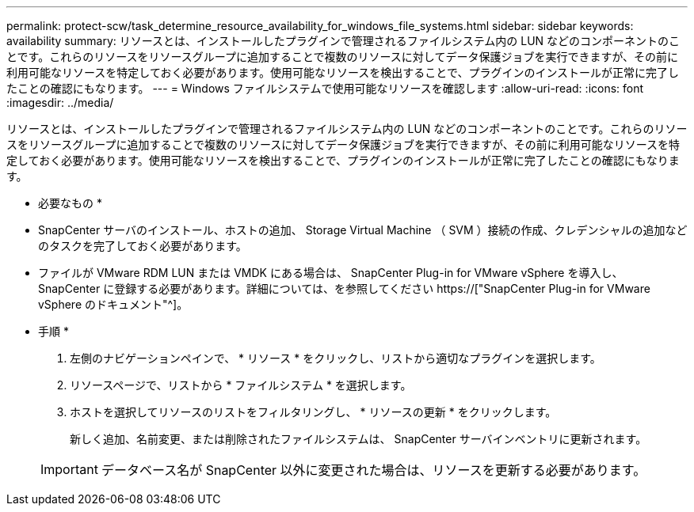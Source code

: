 ---
permalink: protect-scw/task_determine_resource_availability_for_windows_file_systems.html 
sidebar: sidebar 
keywords: availability 
summary: リソースとは、インストールしたプラグインで管理されるファイルシステム内の LUN などのコンポーネントのことです。これらのリソースをリソースグループに追加することで複数のリソースに対してデータ保護ジョブを実行できますが、その前に利用可能なリソースを特定しておく必要があります。使用可能なリソースを検出することで、プラグインのインストールが正常に完了したことの確認にもなります。 
---
= Windows ファイルシステムで使用可能なリソースを確認します
:allow-uri-read: 
:icons: font
:imagesdir: ../media/


[role="lead"]
リソースとは、インストールしたプラグインで管理されるファイルシステム内の LUN などのコンポーネントのことです。これらのリソースをリソースグループに追加することで複数のリソースに対してデータ保護ジョブを実行できますが、その前に利用可能なリソースを特定しておく必要があります。使用可能なリソースを検出することで、プラグインのインストールが正常に完了したことの確認にもなります。

* 必要なもの *

* SnapCenter サーバのインストール、ホストの追加、 Storage Virtual Machine （ SVM ）接続の作成、クレデンシャルの追加などのタスクを完了しておく必要があります。
* ファイルが VMware RDM LUN または VMDK にある場合は、 SnapCenter Plug-in for VMware vSphere を導入し、 SnapCenter に登録する必要があります。詳細については、を参照してください https://["SnapCenter Plug-in for VMware vSphere のドキュメント"^]。


* 手順 *

. 左側のナビゲーションペインで、 * リソース * をクリックし、リストから適切なプラグインを選択します。
. リソースページで、リストから * ファイルシステム * を選択します。
. ホストを選択してリソースのリストをフィルタリングし、 * リソースの更新 * をクリックします。
+
新しく追加、名前変更、または削除されたファイルシステムは、 SnapCenter サーバインベントリに更新されます。

+

IMPORTANT: データベース名が SnapCenter 以外に変更された場合は、リソースを更新する必要があります。


